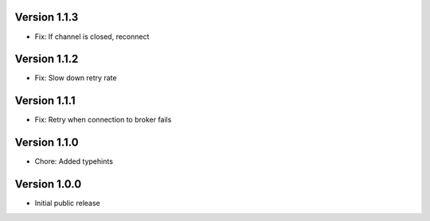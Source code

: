 Version 1.1.3
-------------

-   Fix: If channel is closed, reconnect

Version 1.1.2
-------------

-   Fix: Slow down retry rate

Version 1.1.1
-------------

-   Fix: Retry when connection to broker fails

Version 1.1.0
-------------

-   Chore: Added typehints

Version 1.0.0
-------------

-   Initial public release
